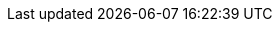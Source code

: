 ifdef::manual[]
Select this option (icon:check-square[role="blue"]) if the variation should automatically be invisible when it is out of stock.
When this happens, customers will not be able to access the variation with a <<item/managing-items#intable-item-list, direct URL>> either.
endif::manual[]

ifdef::import[]
Should the variation automatically be invisible if it is out of stock?
Enter your answer into the CSV file.

*_Note_*: Both of the “client visibility” options complement each other and are only applied if the <<item/managing-items#intable-limitation, Limitation>> option is set to *To net stock*.

*_Relationship to other settings_*: Both of the “client visibility” options take priority over the <<item/managing-items#intable-item-list, item list>> options.
We recommend that you either control the visibility with the “client” option or the “item list” option.
They should not be combined.

*_Default value_*: `0`

[cols="1,1"]
|====
|Permitted import values in CSV file |Result in the back end

|`0`
|No. Check mark is not placed.

|`1`
|Yes. Check mark is placed.
|====

You can find the result of the import in the back end menu: <<item/managing-items#200, Item » Edit item » [Open variation] » Tab: Settings » Area: Availability » Checkbox: Client: Invisible automatically if net stock is 0 or negative>>
endif::import[]

ifdef::export[]
Specifies whether the variation is automatically invisible if it is out of stock.

*_Note_*: Both of the “client visibility” options complement each other and are only applied if the <<item/managing-items#intable-limitation, Limitation>> option is set to *To net stock*.

*_Relationship to other settings_*: Both of the “client visibility” options take priority over the <<item/managing-items#intable-item-list, item list>> options.
We recommend that you either control the visibility with the “client” option or the “item list” option.
They should not be combined.

[cols="1,1"]
|====
|Export values in CSV file |Result in the back end

|`0`
|No. Check mark is not placed.

|`1`
|Yes. Check mark is placed.
|====

Corresponds to the option in the menu: <<item/managing-items#200, Item » Edit item » [Open variation] » Tab: Settings » Area: Availability » Checkbox: Client: Invisible automatically if net stock is 0 or negative>>
endif::export[]
